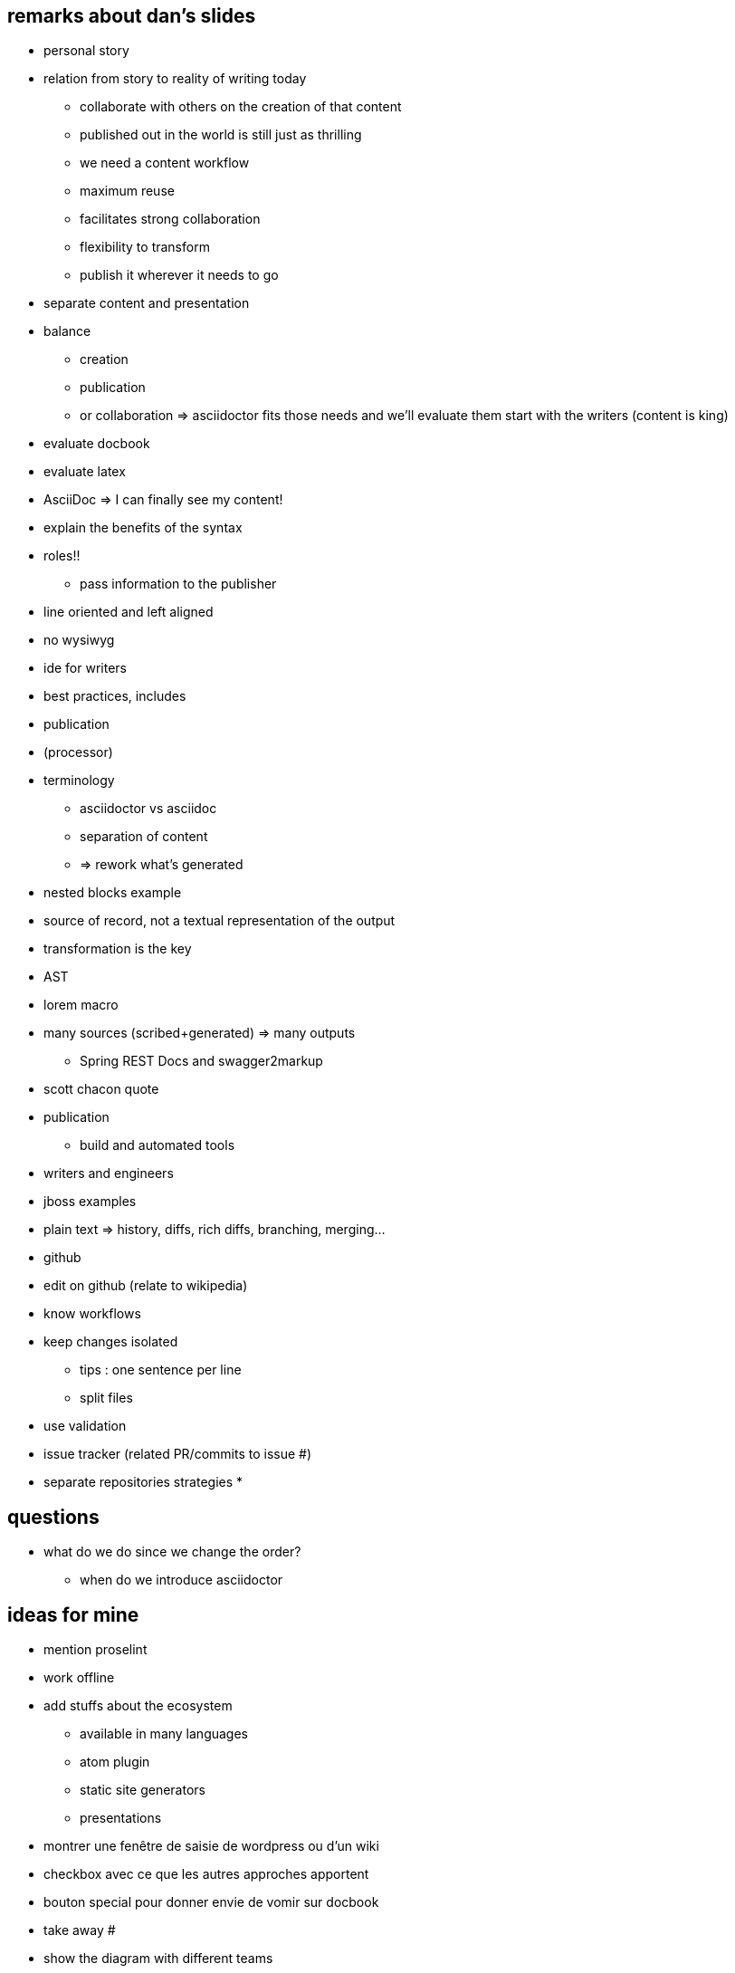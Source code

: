 == remarks about dan's slides

* personal story
* relation from story to reality of writing today
** collaborate with others on the creation of that content
** published out in the world is still just as thrilling
** we need a content workflow
** maximum reuse
** facilitates strong collaboration
** flexibility to transform
** publish it wherever it needs to go
* separate content and presentation
* balance
** creation
** publication
** or collaboration
=> asciidoctor fits those needs and we'll evaluate them
start with the writers (content is king)
* evaluate docbook
* evaluate latex
* AsciiDoc => I can finally see my content!
* explain the benefits of the syntax
* roles!!
** pass information to the publisher
* line oriented and left aligned
* no wysiwyg
* ide for writers
* best practices, includes
* publication
* (processor)
* terminology
** asciidoctor vs asciidoc
** separation of content
** => rework what's generated
* nested blocks example
* source of record, not a textual representation of the output
* transformation is the key
* AST
* lorem macro
* many sources (scribed+generated) => many outputs
** Spring REST Docs and swagger2markup
* scott chacon quote
* publication
** build and automated tools
* writers and engineers
* jboss examples
* plain text => history, diffs, rich diffs, branching, merging...
* github
* edit on github (relate to wikipedia)
* know workflows
* keep changes isolated
** tips : one sentence per line
** split files
* use validation
* issue tracker (related PR/commits to issue #)
* separate repositories strategies
* 

== questions

* what do we do since we change the order?
** when do we introduce asciidoctor

== ideas for mine

* mention proselint
* work offline
* add stuffs about the ecosystem
** available in many languages
** atom plugin
** static site generators
** presentations
* montrer une fenêtre de saisie de wordpress ou d'un wiki
* checkbox avec ce que les autres approches apportent
* bouton special pour donner envie de vomir sur docbook
* take away #
* show the diagram with different teams
* show Sarah's quote
* know workflows
** still stuff to try (remember git flow)

== ideas for demo

* multi cursor
* remplacement avec regex
*
